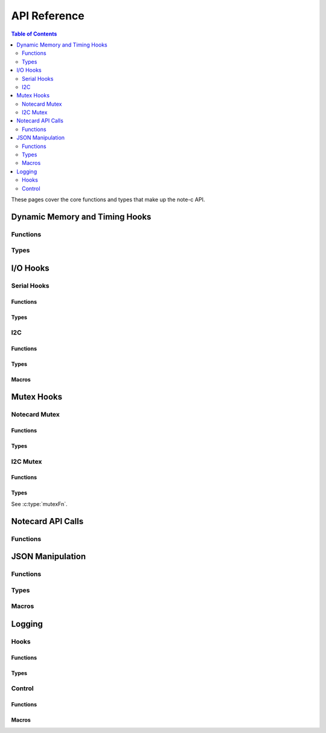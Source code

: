 *************
API Reference
*************

.. contents:: Table of Contents
   :depth: 2

These pages cover the core functions and types that make up the note-c API.

Dynamic Memory and Timing Hooks
===============================

Functions
---------

.. doxygenfunction:: NoteSetFn

Types
-----

.. doxygentypedef:: mallocFn

.. doxygentypedef:: freeFn

.. doxygentypedef:: delayMsFn

.. doxygentypedef:: getMsFn


I/O Hooks
=========

Serial Hooks
------------

Functions
^^^^^^^^^

.. doxygenfunction:: NoteSetFnSerial

Types
^^^^^

.. doxygentypedef:: serialResetFn

.. doxygentypedef:: serialTransmitFn

.. doxygentypedef:: serialAvailableFn

.. doxygentypedef:: serialReceiveFn

I2C
---

Functions
^^^^^^^^^

.. doxygenfunction:: NoteSetFnI2C

Types
^^^^^

.. doxygentypedef:: i2cResetFn

.. doxygentypedef:: i2cTransmitFn

.. doxygentypedef:: i2cReceiveFn

Macros
^^^^^^

.. doxygendefine:: NOTE_I2C_ADDR_DEFAULT

.. doxygendefine:: NOTE_I2C_MAX_DEFAULT

Mutex Hooks
===========

Notecard Mutex
--------------

Functions
^^^^^^^^^

.. doxygenfunction:: NoteSetFnNoteMutex

Types
^^^^^

.. doxygentypedef:: mutexFn

I2C Mutex
---------

Functions
^^^^^^^^^

.. doxygenfunction:: NoteSetFnI2CMutex

Types
^^^^^

See :c:type:`mutexFn`.

Notecard API Calls
==================

Functions
---------

.. doxygenfunction:: NoteNewRequest

.. doxygenfunction:: NoteRequestResponse

.. doxygenfunction:: NoteRequestResponseWithRetry

.. doxygenfunction:: NoteRequest

.. doxygenfunction:: NoteRequestWithRetry

.. doxygendefine:: NoteResponseError

.. doxygendefine:: NoteDeleteResponse

.. doxygenfunction:: NoteRequestResponseJSON

JSON Manipulation
=================

Functions
---------

.. doxygenfunction:: JAddBinaryToObject

.. doxygenfunction:: JAddBoolToObject

.. doxygenfunction:: JAddNumberToObject

.. doxygenfunction:: JAddStringToObject

.. doxygenfunction:: JAddObjectToObject

.. doxygenfunction:: JAddArrayToObject

.. doxygenfunction:: JCreateObject

.. doxygenfunction:: JDelete

.. doxygenfunction:: JFree

.. doxygenfunction:: JGetArray

.. doxygenfunction:: JGetBinaryFromObject

.. doxygenfunction:: JGetBool

.. doxygenfunction:: JGetInt

.. doxygenfunction:: JGetNumber

.. doxygenfunction:: JGetObject

.. doxygenfunction:: JGetString

.. doxygenfunction:: JIsPresent

.. doxygenfunction:: JMalloc

.. doxygenfunction:: JParse

.. doxygenfunction:: JPrintUnformatted


Types
-----

.. doxygenstruct:: J

.. doxygentypedef:: JNUMBER

.. doxygentypedef:: JINTEGER

.. doxygentypedef:: JUINTEGER

Macros
------

.. doxygendefine:: N_CJSON_NESTING_LIMIT

Logging
=======

Hooks
-----

Functions
^^^^^^^^^

.. doxygenfunction:: NoteGetFnDebugOutput

.. doxygenfunction:: NoteSetFnDebugOutput

Types
^^^^^

.. doxygentypedef:: debugOutputFn

Control
-------

Functions
^^^^^^^^^

.. doxygenfunction:: NoteSetLogLevel

.. doxygenfunction:: NoteDebugSyncStatus

Macros
^^^^^^

.. doxygendefine:: NOTE_C_LOG_LEVEL_ERROR

.. doxygendefine:: NOTE_C_LOG_LEVEL_WARN

.. doxygendefine:: NOTE_C_LOG_LEVEL_INFO

.. doxygendefine:: NOTE_C_LOG_LEVEL_DEBUG

.. doxygendefine:: SYNCSTATUS_LEVEL_MAJOR

.. doxygendefine:: SYNCSTATUS_LEVEL_MINOR

.. doxygendefine:: SYNCSTATUS_LEVEL_DETAILED

.. doxygendefine:: SYNCSTATUS_LEVEL_ALGORITHMIC

.. doxygendefine:: SYNCSTATUS_LEVEL_ALL